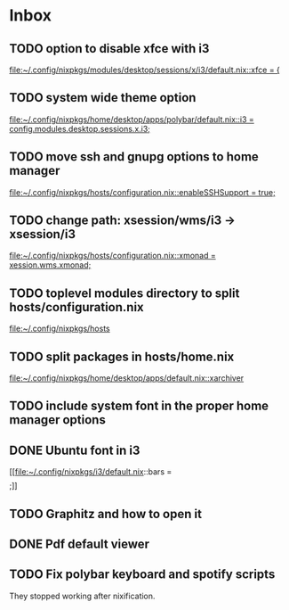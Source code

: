 * Inbox
** TODO option to disable xfce with i3

[[file:~/.config/nixpkgs/modules/desktop/sessions/x/i3/default.nix::xfce = {]]
** TODO system wide theme option

[[file:~/.config/nixpkgs/home/desktop/apps/polybar/default.nix::i3 = config.modules.desktop.sessions.x.i3;]]
** TODO move ssh and gnupg options to home manager

[[file:~/.config/nixpkgs/hosts/configuration.nix::enableSSHSupport = true;]]
** TODO change path: xsession/wms/i3 -> xsession/i3

[[file:~/.config/nixpkgs/hosts/configuration.nix::xmonad = xession.wms.xmonad;]]
** TODO toplevel modules directory to split hosts/configuration.nix

[[file:~/.config/nixpkgs/hosts][file:~/.config/nixpkgs/hosts]]
** TODO split packages in hosts/home.nix

[[file:~/.config/nixpkgs/home/desktop/apps/default.nix::xarchiver]]
** TODO include system font in the proper home manager options
** DONE Ubuntu font in i3

[[file:~/.config/nixpkgs/i3/default.nix::bars = \[ \];]]
** TODO Graphitz and how to open it
** DONE Pdf default viewer
** TODO Fix polybar keyboard and spotify scripts
They stopped working after nixification.
